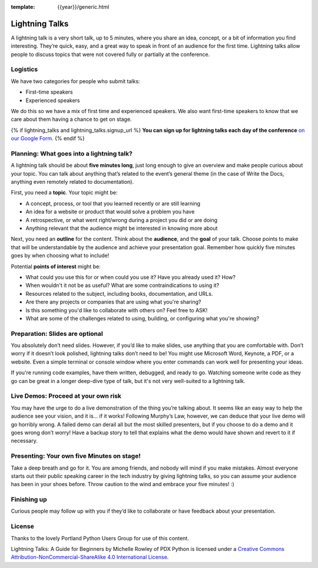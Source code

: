 :template: {{year}}/generic.html

Lightning Talks
===============

A lightning talk is a very short talk, up to 5 minutes, where you share an idea, concept, or a bit of information you find interesting.
They’re quick, easy, and a great way to speak in front of an audience for the first time.
Lightning talks allow people to discuss topics that were not covered fully or partially at the conference.

Logistics
---------

We have two categories for people who submit talks:

* First-time speakers
* Experienced speakers

We do this so we have a mix of first time and experienced speakers.
We also want first-time speakers to know that we care about them having a chance to get on stage.

{% if lightning_talks and lightning_talks.signup_url %}
**You can sign up for lightning talks each day of the conference** `on our Google Form <{{ lightning_talks.signup_url }}>`_.
{% endif %}

Planning: What goes into a lightning talk?
------------------------------------------

A lightning talk should be about **five minutes long**, just long enough to give an overview and make people curious about your topic. You can talk about anything that’s related to the event’s general theme (in the case of Write the Docs, anything even remotely related to documentation).

First, you need a **topic**. Your topic might be:

- A concept, process, or tool that you learned recently or are still learning
- An idea for a website or product that would solve a problem you have
- A retrospective, or what went right/wrong during a project you did or are doing
- Anything relevant that the audience might be interested in knowing more about

Next, you need an **outline** for the content. Think about the **audience**, and the **goal** of your talk. Choose points to make that will be understandable by the audience and achieve your presentation goal. Remember how quickly five minutes goes by when choosing what to include!

Potential **points of interest** might be:

- What could you use this for or when could you use it? Have you already used it? How?
- When wouldn't it not be as useful? What are some contraindications to using it?
- Resources related to the subject, including books, documentation, and URLs.
- Are there any projects or companies that are using what you're sharing?
- Is this something you'd like to collaborate with others on? Feel free to ASK!
- What are some of the challenges related to using, building, or configuring what you're showing?

Preparation: Slides are optional
--------------------------------

You absolutely don’t need slides. However, if you’d like to make slides, use anything that you are comfortable with.
Don’t worry if it doesn’t look polished, lightning talks don’t need to be!
You might use Microsoft Word, Keynote, a PDF, or a website.
Even a simple terminal or console window where you enter commands can work well for presenting your ideas.

If you're running code examples, have them written, debugged, and ready to go.
Watching someone write code as they go can be great in a longer deep-dive type of talk, but it's not very well-suited to a lightning talk.

Live Demos: Proceed at your own risk
------------------------------------

You may have the urge to do a live demonstration of the thing you’re talking about.
It seems like an easy way to help the audience see your vision, and it is… if it works!
Following Murphy’s Law, however, we can deduce that your live demo will go horribly wrong.
A failed demo can derail all but the most skilled presenters, but if you choose to do a demo and it goes wrong don’t worry!
Have a backup story to tell that explains what the demo would have shown and revert to it if necessary.

Presenting: Your own five Minutes on stage!
-------------------------------------------

Take a deep breath and go for it. You are among friends, and nobody will mind if you make mistakes.
Almost everyone starts out their public speaking career in the tech industry by giving lightning talks, so you can assume your audience has been in your shoes before. Throw caution to the wind and embrace your five minutes! :)

Finishing up
------------

Curious people may follow up with you if they’d like to collaborate or have feedback about your presentation.

License
-------

Thanks to the lovely Portland Python Users Group for use of this content.

Lightning Talks: A Guide for Beginners by Michelle Rowley of PDX Python is licensed under a `Creative Commons Attribution-NonCommercial-ShareAlike 4.0 International License <https://creativecommons.org/licenses/by-nc-sa/4.0/>`__.
